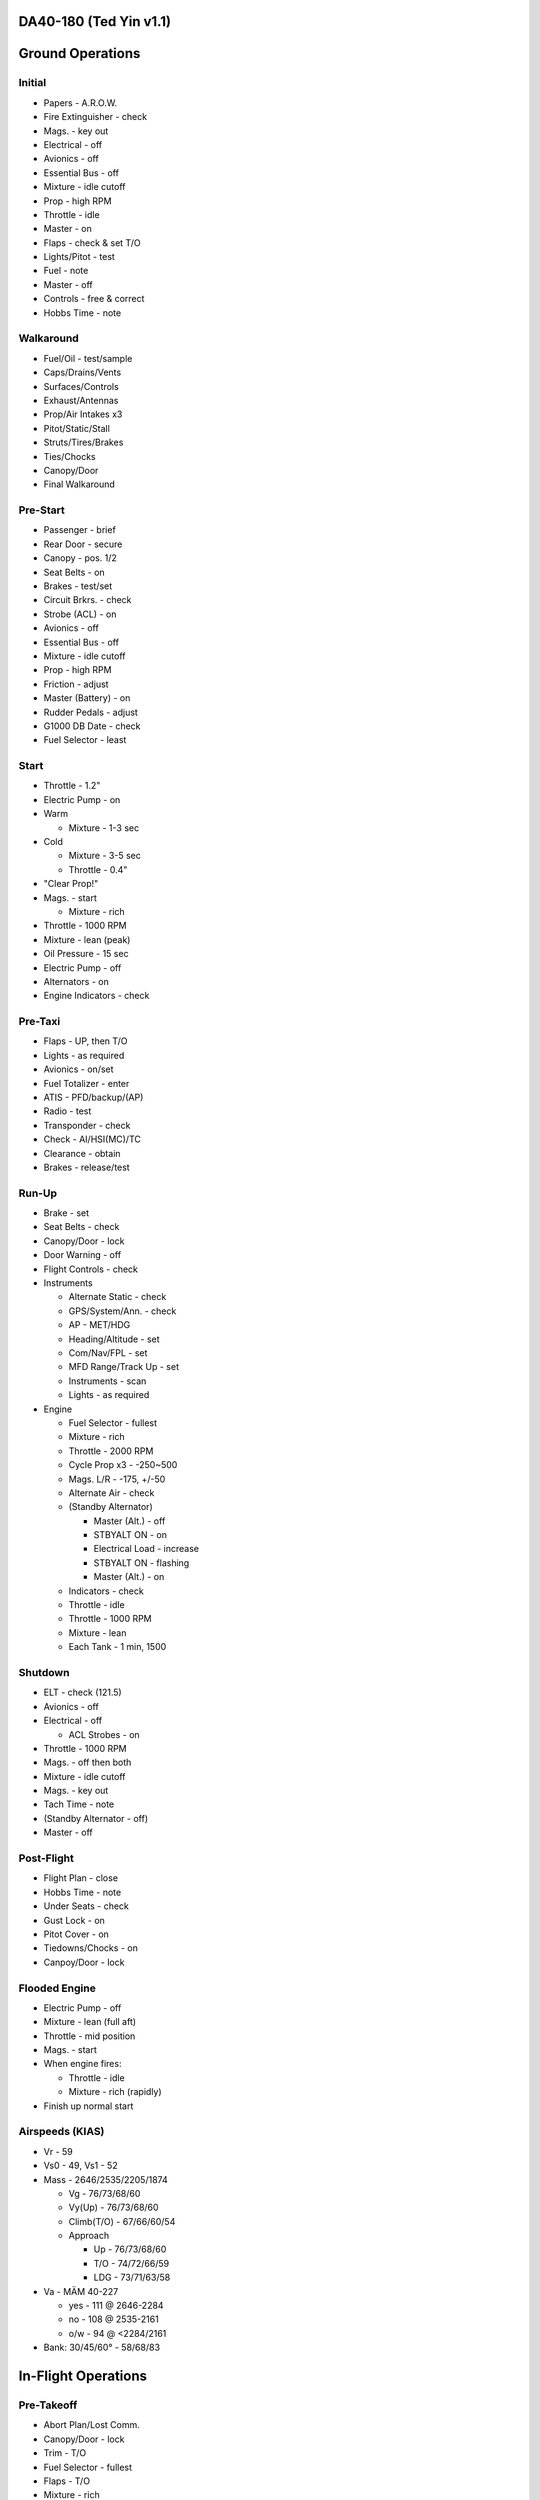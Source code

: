 DA40-180 (Ted Yin v1.1)
-----------------------

Ground Operations
-----------------

.. role:: red
   :class: red

.. role:: imp
   :class: important

.. role:: pump
   :class: pump

.. role:: throttle
   :class: throttle

.. role:: mixture
   :class: mixture

.. role:: prop
   :class: prop

.. role:: everysymbol
   :class: everysymbol

Initial
=======
- Papers - A.R.O.W.
- Fire Extinguisher - check
- Mags. - key out
- Electrical - off
- Avionics - off
- Essential Bus - off
- Mixture - idle cutoff
- Prop - high RPM
- Throttle - idle
- Master - on
- Flaps - check & set T/O
- Lights/Pitot - test
- Fuel - note
- Master - off
- Controls - free & correct
- Hobbs Time - note

Walkaround
==========
- Fuel/Oil - test/sample
- Caps/Drains/Vents
- Surfaces/Controls
- Exhaust/Antennas
- Prop/Air Intakes x3
- Pitot/Static/Stall
- Struts/Tires/Brakes
- Ties/Chocks
- Canopy/Door
- Final Walkaround

.. raw:: latex
    
   \tcbset{colframe=gruvboxaqua!80,colback=gruvboxaqua!80}

Pre-Start
=========
- Passenger - brief
- Rear Door - secure
- Canopy - pos. 1/2
- Seat Belts - on
- Brakes - test/set
- Circuit Brkrs. - check
- Strobe (ACL) - on
- Avionics - off
- Essential Bus - off
- Mixture - idle cutoff
- Prop - high RPM
- Friction - adjust
- Master (Battery) - on
- Rudder Pedals - adjust
- G1000 DB Date - check
- Fuel Selector - least

Start
=====
- Throttle - 1.2"
- Electric Pump - on
- Warm

  - Mixture - 1-3 sec
- Cold

  - Mixture - 3-5 sec
  - Throttle - 0.4"
- "Clear Prop!"
- Mags. - start

  - Mixture - rich
- Throttle - 1000 RPM
- Mixture - lean (peak)
- Oil Pressure - 15 sec
- Electric Pump - off
- Alternators - on
- Engine Indicators - check

.. raw:: latex
    
   \tcbset{colframe=gruvboxorange!80,colback=gruvboxorange!80}

Pre-Taxi
========
- Flaps - UP, then T/O
- Lights - as required
- Avionics - on/set
- Fuel Totalizer - enter
- ATIS - PFD/backup/(AP)
- Radio - test
- Transponder - check
- Check - AI/HSI(MC)/TC
- Clearance - obtain
- Brakes - release/test

Run-Up
======
- Brake - set
- Seat Belts - check
- Canopy/Door - lock
- Door Warning - off
- Flight Controls - check
- Instruments

  - Alternate Static - check
  - GPS/System/Ann. - check
  - AP - MET/HDG
  - Heading/Altitude - set
  - Com/Nav/FPL - set
  - MFD Range/Track Up - set
  - Instruments - scan
  - Lights - as required

- Engine

  - Fuel Selector - fullest
  - Mixture - rich
  - Throttle - 2000 RPM
  - Cycle Prop x3 - -250~500
  - Mags. L/R - -175, +/-50
  - Alternate Air - check
  - (Standby Alternator)

    - Master (Alt.) - off
    - STBYALT ON - on
    - Electrical Load - increase
    - STBYALT ON - flashing
    - Master (Alt.) - on
  - Indicators - check
  - Throttle - idle
  - Throttle - 1000 RPM
  - Mixture - lean
  - Each Tank - 1 min, 1500

.. raw:: latex
    
   \tcbset{colframe=gruvboxgreen!80,colback=gruvboxgreen!80}

Shutdown
========
- ELT - check (121.5)
- Avionics - off
- Electrical - off

  - ACL Strobes - on
- Throttle - 1000 RPM
- Mags. - off then both
- Mixture - idle cutoff
- Mags. - key out
- Tach Time - note
- (Standby Alternator - off)
- Master - off

Post-Flight
===========
- Flight Plan - close
- Hobbs Time - note
- Under Seats - check
- Gust Lock - on
- Pitot Cover - on
- Tiedowns/Chocks - on
- Canpoy/Door - lock

Flooded Engine
==============
- Electric Pump - off
- Mixture - lean (full aft)
- Throttle - mid position
- Mags. - start
- When engine fires:

  - Throttle - idle
  - Mixture - rich (rapidly)
- Finish up normal start

.. raw:: latex
    
   \tcbset{colframe=gruvboxpurple!80,colback=gruvboxpurple!80}

Airspeeds (KIAS)
================

- :red:`Vr` - 59
- :red:`Vs0` - 49, :red:`Vs1` - 52
- Mass - 2646/2535/2205/1874

  - :red:`Vg` - 76/73/68/60
  - :red:`Vy(Up)` - 76/73/68/60
  - :red:`Climb(T/O)` - 67/66/60/54
  - Approach
  
    - Up - 76/73/68/60
    - T/O - 74/72/66/59
    - LDG - 73/71/63/58

- :red:`Va` - MÄM 40-227

  - yes - 111 @ 2646-2284
  - no - 108 @ 2535-2161
  - o/w - 94 @ <2284/2161

- Bank: 30/45/60° - 58/68/83

.. raw:: latex

   \newpage
   \tcbset{colframe=gruvboxgreen!80,colback=gruvboxgreen!80}

In-Flight Operations
--------------------

Pre-Takeoff
===========
- Abort Plan/Lost Comm.
- Canopy/Door - lock
- Trim - T/O
- Fuel Selector - fullest
- Flaps - T/O
- :mixture:`Mixture` - rich
- :prop:`Prop` - high RPM
- Pitot Heat - as required
- (Air Conditioner - off)
- Review Airspeeds
- Time - note/start

Takeoff
=======
- "Lights, Camera, Action"

  - :pump:`Electric Pump` - on
  - Mixture/Prop/Throttle
- Engine Inst. - green
- Vr - 59, then - 67-60
- Safe Altitude

  - :prop:`Prop` - as required
  - :pump:`Pump` - off
  - Lights - as required

.. raw:: latex
    
   \tcbset{colframe=gruvboxaqua!80,colback=gruvboxaqua!80}

Climb
=====
- T/O: Vy - 67-54 KIAS
- Cruise - 76-60 KIAS

  - Flaps - UP

- :mixture:`Mixture` - rich

  - >5000 hold const. EGT
- :prop:`Prop` - as required
- :throttle:`Throttle` - full
- Engine Inst. - green
- Trim - as required
- High Altitude - :pump:`pump` on

Cruise
======
- Flaps - UP
- :throttle:`Throttle` - 21-24"
- :prop:`Prop` - 1800-2400 RPM
- :mixture:`Mixture`

  - Economy - max EGT, <=75%
  - Best - 100°F(55°C) lower
  - Higher Power - richen
- High Altitude - :pump:`pump` on
- Flow Check (:everysymbol:`15 min`)

  - Trim, Switch Tanks
  - Mixture/Prop/Throttle
  - Flaps, Engine Inst.
  - Pump, Mag., Master
- CHT - 150-400°F
- Oil - 165-220°F

Descent
=======
- :mixture:`Mixture` - richen slowly
- :throttle:`Throttle` - as required
- :prop:`Prop` - 1800-2400 RPM
- High Altitude - :pump:`pump` on
- CHT Cool Down

  - <= 50°F(22.8°C)/min.

.. raw:: latex
    
   \tcbset{colframe=gruvboxorange!80,colback=gruvboxorange!80}

Pre-Landing
===========
- ATIS/Rwys/Approach Plan
- "CCGUMPSF"

  - :imp:`G` Fuel Selector
  - :imp:`M` :mixture:`Mixture` - rich
  - :imp:`P` :pump:`Pump` - on
  - :imp:`P` :prop:`Prop` - high RPM
  - :imp:`S` Seat Belts - secure
  - :imp:`F` Flaps - as required

    - T/O - <108 KIAS
    - LDG - <91 KIAS
- Trim - as required
- Lights - as required
- Approach Speed - 73-58
- (Air Conditioner - off)

Go Around
=========
- :throttle:`Throttle` - full
- Vy - 67-54 KIAS
- Flaps - T/O
- Safe Altitude

  - :prop:`Prop` - as required
  - :pump:`Pump` - off
  - Lights - as required
  - Cruise Climb

Post-Landing
============
- :throttle:`Throttle` - 1000 RPM
- :mixture:`Mixture` - lean
- Flaps - UP
- :pump:`Electric Pump` - off
- Pitot Heat - off
- Trim - T/O
- Lights - as required
- Transponder - as required
- Clearance - obtain

.. raw:: latex
    
   \tcbset{colframe=gruvboxred,colback=gruvboxred}

CO Contamination
================

- Cabin Heat - off
- Ventilation - open
- Emergency Windows - open
- Canopy - open (partially, :imp:`DO NOT unlock rear door` during flight)

Engine Failure
==============
- Short Flow

  1. Fuel Selector - fullest
  2. :mixture:`Mixture` - full/check
  3. :pump:`Pump` - on
  4. Alternate Air - on
  5. Mags. - check all
- :imp:`Glide and Trim`

  - Airspeed - :imp:`76-60 KIAS`
  - Windmill - 1.45nm/1kft
  - Stationary - 1.7nm/1kft
- Wind and Landing Site
- Longer Flow

  - Engine Inst. - check
  - Short Flow

- :imp:`Windmill Restart`

  - Airspeed - 70-80 KIAS
  - Mags. - :imp:`both`
  - :mixture:`Mixture` - lean then slowly richen

- :imp:`Stationary Restart`

  - Airspeed - 80 KIAS
  - Electrical - off
  - Avionics - off
  - Master - on
  - Mags. - :imp:`start`


- :imp:`Engine-off Landing`

  - Fuel Selector - off
  - :mixture:`Mixture` - idle cutoff
  - Mags. - off
  - Master - off
  - Belt and Seat - check
  - Flaps - LDG (when able)
  - Unlatch Door?/Brace

Engine Fire
===========
- Cabin Heat - off
- Emergency Descent
- Landing is ensured

  - Fuel Selector - off
  - :throttle:`Throttle` - full
  - :pump:`Pump` - off
  - Master - on
  - Emergency Windows - open
- Engine-off Landing

Electrical Fire
===============
- Emergency Switch - on
- Master - off
- Cabin Heat - off
- Emergency Windows - open
- Canopy - partially
- Land ASAP
